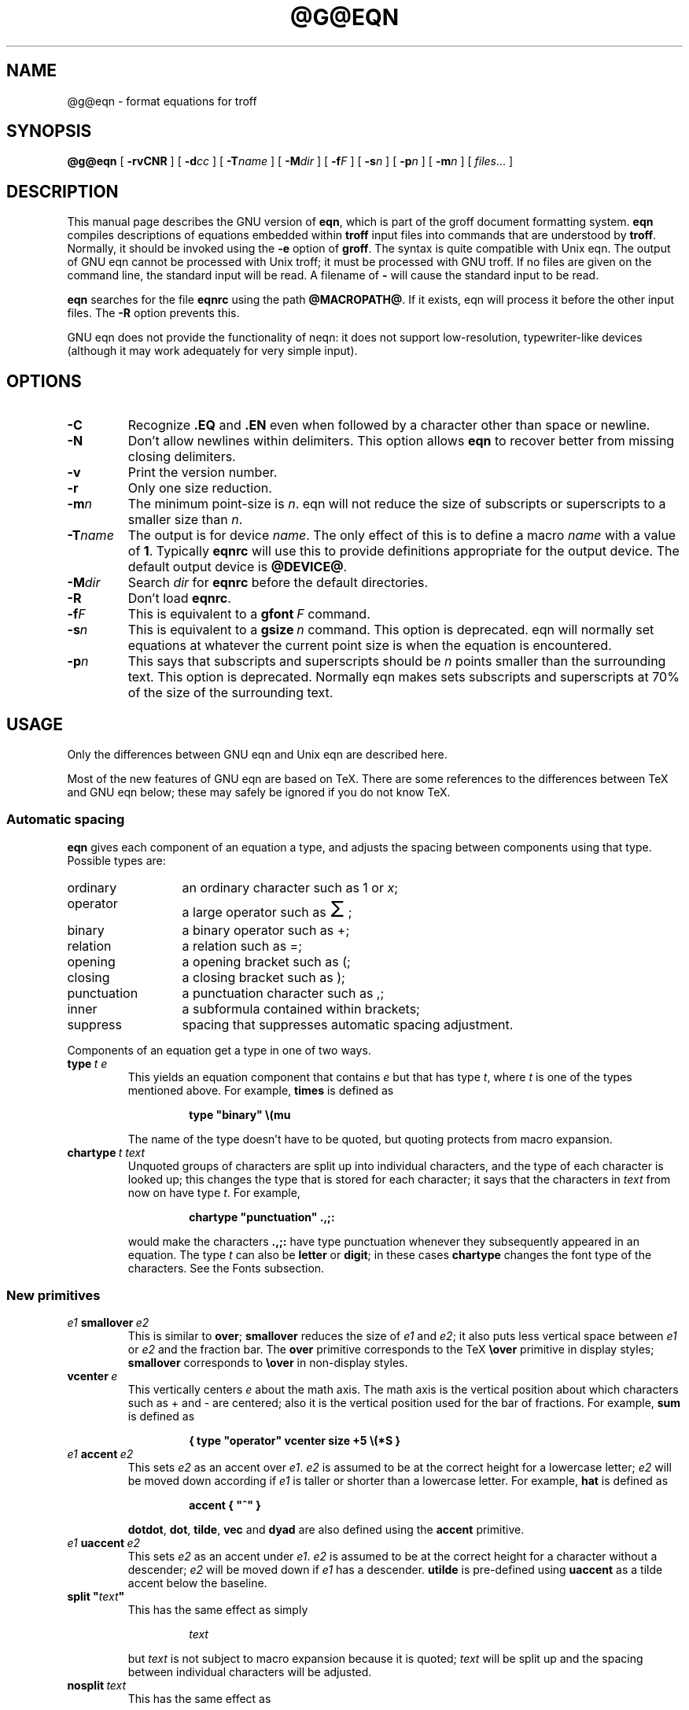 .ig \"-*- nroff -*-
Copyright (C) 1989-1995 Free Software Foundation, Inc.

Permission is granted to make and distribute verbatim copies of
this manual provided the copyright notice and this permission notice
are preserved on all copies.

Permission is granted to copy and distribute modified versions of this
manual under the conditions for verbatim copying, provided that the
entire resulting derived work is distributed under the terms of a
permission notice identical to this one.

Permission is granted to copy and distribute translations of this
manual into another language, under the above conditions for modified
versions, except that this permission notice may be included in
translations approved by the Free Software Foundation instead of in
the original English.
..
.ie \n(.V<\n(.v .ds tx T\h'-.1667m'\v'.224m'E\v'-.224m'\h'-.125m'X
.el .ds tx TeX
.\" Like TP, but if specified indent is more than half
.\" the current line-length - indent, use the default indent.
.de Tp
.ie \\n(.$=0:((0\\$1)*2u>(\\n(.lu-\\n(.iu)) .TP
.el .TP "\\$1"
..
.\" The BSD man macros can't handle " in arguments to font change macros,
.\" so use \(ts instead of ".
.tr \(ts"
.TH @G@EQN @MAN1EXT@ "@MDATE@" "Groff Version @VERSION@"
.SH NAME
@g@eqn \- format equations for troff
.SH SYNOPSIS
.B @g@eqn
[
.B \-rvCNR
]
[
.BI \-d cc
]
[
.BI \-T name
]
[
.BI \-M dir
]
[
.BI \-f F
]
[
.BI \-s n
]
[
.BI \-p n
]
[
.BI \-m n
]
[
.IR files \|.\|.\|.
]
.SH DESCRIPTION
This manual page describes the GNU version of
.BR eqn ,
which is part of the groff document formatting system.
.B eqn
compiles descriptions of equations embedded within
.B troff
input files into commands that are understood by
.BR troff .
Normally, it should be invoked using the
.B \-e
option of
.BR groff .
The syntax is quite compatible with Unix eqn.
The output of GNU eqn cannot be processed with Unix troff;
it must be processed with GNU troff.
If no files are given on the command line, the standard input
will be read.
A filename of
.B \-
will cause the standard input to be read.
.LP
.B eqn
searches for the file
.B eqnrc
using the path
.BR @MACROPATH@ .
If it exists, eqn will process it before the other input files.
The
.B \-R
option prevents this.
.LP
GNU eqn does not provide the functionality of neqn:
it does not support low-resolution, typewriter-like devices
(although it may work adequately for very simple input).
.SH OPTIONS
.TP
.B \-C
Recognize
.B .EQ
and
.B .EN
even when followed by a character other than space or newline.
.TP
.B \-N
Don't allow newlines within delimiters.
This option allows
.B eqn
to recover better from missing closing delimiters.
.TP
.B \-v
Print the version number.
.TP
.B \-r
Only one size reduction.
.TP
.BI \-m n
The minimum point-size is
.IR n .
eqn will not reduce the size of subscripts or superscripts to
a smaller size than
.IR n .
.TP
.BI \-T name
The output is for device
.IR name .
The only effect of this is to define a macro
.I name
with a value of
.BR 1 .
Typically
.B eqnrc
will use this to provide definitions appropriate for the output device.
The default output device is
.BR @DEVICE@ .
.TP
.BI \-M dir
Search
.I dir
for
.B eqnrc
before the default directories.
.TP
.B \-R
Don't load
.BR eqnrc .
.TP
.BI \-f F
This is equivalent to a
.BI gfont\  F
command.
.TP
.BI \-s n
This is equivalent to a
.BI gsize\  n
command.
This option is deprecated.
eqn will normally set equations at whatever the current point size
is when the equation is encountered.
.TP
.BI \-p n
This says that subscripts and superscripts should be
.I n
points smaller than the surrounding text.
This option is deprecated. 
Normally eqn makes sets subscripts and superscripts at 70% 
of the size of the surrounding text.
.SH USAGE
Only the differences between GNU eqn and Unix eqn are described here.
.LP
Most of the new features of GNU eqn
are based on \*(tx.
There are some references to the differences between \*(tx and GNU eqn below;
these may safely be ignored if you do not know \*(tx.
.SS Automatic spacing
.LP
.B eqn
gives each component of an equation a type, and adjusts the spacing
between components using that type.
Possible types are:
.TP \w'punctuation'u+2n
ordinary
an ordinary character such as 1 or
.IR x ;
.TP
operator
a large operator such as
.ds Su \s+5\(*S\s0
.if \n(.g .if !c\(*S .ds Su the summation operator
\*(Su;
.TP
binary
a binary operator such as +;
.TP
relation
a relation such as =;
.TP
opening
a opening bracket such as (;
.TP
closing
a closing bracket such as );
.TP
punctuation
a punctuation character such as ,;
.TP
inner
a subformula contained within brackets;
.TP
suppress
spacing that suppresses automatic spacing adjustment.
.LP
Components of an equation get a type in one of two ways.
.TP
.BI type\  t\ e
This yields an equation component that contains
.I e
but that has type
.IR t ,
where
.I t
is one of the types mentioned above.
For example,
.B times
is defined as
.RS
.IP
.B
type "binary" \e(mu
.RE
.IP
The name of the type doesn't have to be quoted, but quoting protects
from macro expansion.
.TP
.BI chartype\  t\ text
Unquoted groups of characters are split up into individual characters,
and the type of each character is looked up;
this changes the type that is stored for each character;
it says that the characters in
.I text
from now on have type
.IR t .
For example,
.RS
.IP
.B
chartype "punctuation" .,;:
.RE
.IP
would make the characters
.B .,;:
have type punctuation
whenever they subsequently appeared in an equation.
The type
.I t
can also be
.B letter
or
.BR digit ;
in these cases
.B chartype
changes the font type of the characters.
See the Fonts subsection.
.SS New primitives
.TP
.IB e1\  smallover\  e2
This is similar to
.BR over ;
.B smallover
reduces the size of
.I e1
and
.IR e2 ;
it also puts less vertical space between
.I e1
or
.I e2
and the fraction bar.
The
.B over
primitive corresponds to the \*(tx
.B \eover
primitive in display styles;
.B smallover
corresponds to
.B \eover
in non-display styles.
.TP
.BI vcenter\  e
This vertically centers
.I e
about the math axis.
The math axis is the vertical position about which characters
such as + and - are centered; also it is the vertical position
used for the bar of fractions.
For example,
.B sum
is defined as
.RS
.IP
.B
{ type "operator" vcenter size +5 \e(*S }
.RE
.TP
.IB e1\  accent\  e2
This sets
.I e2
as an accent over
.IR e1 .
.I e2
is assumed to be at the correct height for a lowercase letter;
.I e2
will be moved down according if
.I e1
is taller or shorter than a lowercase letter.
For example,
.B hat
is defined as
.RS
.IP
.B
accent { "^" }
.RE
.IP
.BR dotdot ,
.BR dot ,
.BR tilde ,
.B vec
and
.B dyad
are also defined using the
.B accent
primitive.
.TP
.IB e1\  uaccent\  e2
This sets
.I e2
as an accent under
.IR e1 .
.I e2
is assumed to be at the correct height for a character without a descender;
.I e2
will be moved down if
.I e1
has a descender.
.B utilde
is pre-defined using
.B uaccent
as a tilde accent below the baseline.
.TP
.BI split\ \(ts text \(ts
This has the same effect as simply
.RS
.IP
.I text
.RE
.IP
but
.I text
is not subject to macro expansion because it is quoted;
.I text
will be split up and the spacing between individual characters
will be adjusted.
.TP
.BI nosplit\  text
This has the same effect as
.RS
.IP
.BI \(ts text \(ts
.RE
.IP
but because
.I text
is not quoted it will be subject to macro expansion;
.I text
will not be split up
and the spacing between individual characters will not be adjusted.
.TP
.IB e\  opprime
This is a variant of
.B prime
that acts as an operator on
.IR e .
It produces a different result from
.B prime
in a case such as
.BR A\ opprime\ sub\ 1 :
with
.B opprime
the
.B 1
will be tucked under the prime as a subscript to the
.B A
(as is conventional in mathematical typesetting),
whereas with
.B prime
the
.B 1
will be a subscript to the prime character.
The precedence of
.B opprime
is the same as that of
.B bar
and
.BR under ,
which is higher than that of everything except
.B accent
and
.BR uaccent .
In unquoted text a
.B '
that is not the first character will be treated like
.BR opprime .
.TP
.BI special\  text\ e
This constructs a new object from
.I e
using a
.BR @g@troff  (@MAN1EXT@)
macro named
.IR text .
When the macro is called,
the string
.B 0s
will contain the output for
.IR e ,
and the number registers
.BR 0w ,
.BR 0h ,
.BR 0d ,
.BR 0skern
and
.BR 0skew
will contain the width, height, depth, subscript kern, and skew of
.IR e .
(The
.I "subscript kern"
of an object says how much a subscript on that object should be tucked in;
the
.I skew
of an object says how far to the right of the center of the object an
accent over the object should be placed.)
The macro must modify
.B 0s
so that it will output the desired result with its origin at the current
point, and increase the current horizontal position by the width
of the object.
The number registers must also be modified so that they correspond to the
result.
.RS
.LP
For example, suppose you wanted a construct that `cancels' an expression
by drawing a diagonal line through it.
.IP
.nf
.ft B
.ne 6+\n(.Vu
\&.EQ
define cancel 'special Ca'
\&.EN
\&.de Ca
\&.ds 0s \eZ'\e\e*(0s'\ev'\e\en(0du'\eD'l \e\en(0wu -\e\en(0hu-\e\en(0du'\ev'\e\en(0hu'
\&..
.ft
.fi
.LP
Then you could cancel an expression
.I e
with
.BI cancel\ {\  e\  }
.LP
Here's a more complicated construct that draws a box round an expression:
.IP
.nf
.ft B
.ne 11+\n(.Vu
\&.EQ
define box 'special Bx'
\&.EN
\&.de Bx
\&.ds 0s \eZ'\eh'1n'\e\e*(0s'\e
\eZ'\ev'\e\en(0du+1n'\eD'l \e\en(0wu+2n 0'\eD'l 0 -\e\en(0hu-\e\en(0du-2n'\e
\eD'l -\e\en(0wu-2n 0'\eD'l 0 \e\en(0hu+\e\en(0du+2n''\eh'\e\en(0wu+2n'
\&.nr 0w +2n
\&.nr 0d +1n
\&.nr 0h +1n
\&..
.ft
.fi
.RE
.SS Customization
The appearance of equations is controlled by
a large number of parameters. These can be set using
the
.B set
command.
.TP
.BI set\  p\ n
This sets parameter
.I p
to value
.I n ;
.I n
is an integer.
For example,
.RS
.IP
.B
set x_height 45
.RE
.IP
says that
.B eqn
should assume an x height of 0.45 ems.
.RS
.LP
Possible parameters are as follows.
Values are in units of hundredths of an em unless otherwise stated.
These descriptions are intended to be expository rather than
definitive.
.TP \w'\fBdefault_rule_thickness'u+2n
.B minimum_size
.B eqn
will not set anything at a smaller point-size than this.
The value is in points.
.TP
.B fat_offset
The
.B fat
primitive emboldens an equation
by overprinting two copies of the equation
horizontally offset by this amount.
.TP
.B over_hang
A fraction bar will be longer by twice this amount than
the maximum of the widths of the numerator and denominator;
in other words, it will overhang the numerator and
denominator by at least this amount.
.TP
.B accent_width
When
.B bar
or
.B under
is applied to a single character,
the line will be this long.
Normally,
.B bar
or
.B under
produces a line whose length is the width of the object to which it applies;
in the case of a single character,
this tends to produce a line that looks too long.
.TP
.B delimiter_factor
Extensible delimiters produced with the
.B left
and
.B right
primitives will have a combined height and depth of at least this many
thousandths of twice the maximum amount by which the sub-equation that
the delimiters enclose extends away from the axis.
.TP
.B delimiter_shortfall
Extensible delimiters produced with the
.B left
and
.B right
primitives will have a combined height and depth
not less than the difference of
twice the maximum amount by which the sub-equation that
the delimiters enclose extends away from the axis
and this amount.
.TP
.B null_delimiter_space
This much horizontal space is inserted
on each side of a fraction.
.TP
.B script_space
The width of subscripts and superscripts is increased by this amount.
.TP
.B thin_space
This amount of space is automatically inserted after punctuation
characters.
.TP
.B medium_space
This amount of space is automatically inserted on either side
of binary operators.
.TP
.B thick_space
This amount of space is automatically inserted on either side of
relations.
.TP
.B x_height
The height of lowercase letters without ascenders such as x.
.TP
.B axis_height
The height above the baseline of the center of characters
such as \(pl and \(mi.
It is important that this value is correct for the font
you are using.
.TP
.B default_rule_thickness
This should set to the thickness of the
.B \e(ru
character, or the thickness of horizontal lines produced with the
.B \eD
escape sequence.
.TP
.B num1
The
.B over
command will shift up the numerator by at least this amount.
.TP
.B num2
The
.B smallover
command will shift up the numerator by at least this amount.
.TP
.B denom1
The
.B over
command will shift down the denominator by at least this amount.
.TP
.B denom2
The
.B smallover
command will shift down the denominator by at least this amount.
.TP
.B sup1
Normally superscripts will be shifted up by at least this amount.
.TP
.B sup2
Superscripts within superscripts or upper limits
or numerators of
.B smallover
fractions
will be shifted up by at least this amount.
This is usually less than sup1.
.TP
.B sup3
Superscripts within denominators or square roots
or subscripts or lower limits will be shifted up by at least
this amount.
This is usually less than sup2.
.TP
.B sub1
Subscripts will normally be shifted down by at least this amount.
.TP
.B sub2
When there is both a subscript and a superscript, the subscript
will be shifted down by at least this amount.
.TP
.B sup_drop
The baseline of a superscript will be no more
than this much amount below the top of the object on
which the superscript is set.
.TP
.B sub_drop
The baseline of a subscript will be at least this much below
the bottom of the object on which the subscript is set.
.TP
.B big_op_spacing1
The baseline of an upper limit will be at least this
much above the top of the object on which the limit is set.
.TP
.B big_op_spacing2
The baseline of a lower limit will be at least this
much below the bottom of the object on which the limit is set.
.TP
.B big_op_spacing3
The bottom of an upper limit will be at least this much above the
top of the object on which the limit is set.
.TP
.B big_op_spacing4
The top of a lower limit will be at least this much below
the bottom of the object on which the limit is set.
.TP
.B big_op_spacing5
This much vertical space will be added above and below limits.
.TP
.B baseline_sep
The baselines of the rows in a pile or matrix will normally be
this far apart.
In most cases this should be equal to the sum of
.B num1
and
.BR denom1 .
.TP
.B shift_down
The midpoint between the top baseline and the bottom baseline
in a matrix or pile will be shifted down by this much from the axis.
In most cases this should be equal to
.BR axis_height .
.TP
.B column_sep
This much space will be added between columns in a matrix.
.TP
.B matrix_side_sep
This much space will be added at each side of a matrix.
.TP
.B draw_lines
If this is non-zero, lines will be drawn using the
.B \eD
escape sequence, rather than with the
.B \el
escape sequence and the
.B \e(ru
character.
.TP
.B body_height
The amount by which the height of the equation exceeds this
will be added as extra space before the line containing the equation
(using
.BR \ex .)
The default value is 85.
.TP
.B body_depth
The amount by which the depth of the equation exceeds this
will be added as extra space after the line containing the equation
(using
.BR \ex .)
The default value is 35.
.TP
.B nroff
If this is non-zero,
then
.B ndefine
will behave like
.B define
and
.B tdefine
will be ignored,
otherwise
.B tdefine
will behave like
.B define
and
.B ndefine
will be ignored.
The default value is 0
(This is typically changed to 1 by the
.B eqnrc
file for the
.B ascii
and
.B latin1
devices.)
.LP
A more precise description of the role of many of these
parameters can be found in Appendix H of
.IR The\ \*(txbook .
.RE
.SS Macros
Macros can take arguments.
In a macro body,
.BI $ n
where
.I n
is between 1 and 9,
will be replaced by the
.IR n-th
argument if the macro is called with arguments;
if there are fewer than
.I n
arguments, it will be replaced by nothing.
A word containing a left parenthesis where the part of the word
before the left parenthesis has been defined using the
.B define
command
will be recognized as a macro call with arguments;
characters following the left parenthesis
up to a matching right parenthesis will be treated as comma-separated
arguments;
commas inside nested parentheses do not terminate an argument.
.TP
.BI sdefine\  name\ X\ anything\ X
This is like the
.B define
command, but
.I name
will not be recognized if called with arguments.
.TP
.BI include\ \(ts file \(ts
Include the contents of
.IR file .
Lines of
.I file
beginning with
.B .EQ
or
.B .EN
will be ignored.
.TP
.BI ifdef\  name\ X\ anything\ X
If
.I name
has been defined by
.B define
(or has been automatically defined because
.I name
is the output device)
process
.IR anything ;
otherwise ignore
.IR anything .
.I X
can be any character not appearing in
.IR anything .
.SS Fonts
.B eqn
normally uses at least two fonts to set an equation:
an italic font for letters,
and a roman font for everything else.
The existing
.B gfont
command
changes the font that is used as the italic font.
By default this is
.BR I .
The font that is used as the roman font can be changed
using the new
.B grfont
command.
.TP
.BI grfont\  f
Set the roman font to
.IR f .
.LP
The
.B italic
primitive uses the current italic font set by
.BR gfont ;
the
.B roman
primitive uses the current roman font set by
.BR grfont .
There is also a new
.B gbfont
command, which changes the font used by the
.B bold
primitive.
If you only use the
.BR roman ,
.B italic
and
.B bold
primitives to changes fonts within an equation,
you can change all the fonts used by your equations
just by using
.BR gfont ,
.B grfont
and
.B gbfont
commands.
.LP
You can control which characters are treated as letters
(and therefore set in italics) by using the
.B chartype
command described above.
A type of
.B letter
will cause a character to be set in italic type.
A type of
.B digit
will cause a character to be set in roman type.
.SH FILES
.Tp \w'\fB@MACRODIR@/eqnrc'u+2n
.B @MACRODIR@/eqnrc
Initialization file.
.SH BUGS
Inline equations will be set at the point size that is current at the
beginning of the input line.
.SH "SEE ALSO"
.BR groff (@MAN1EXT@),
.BR @g@troff (@MAN1EXT@),
.BR groff_font (@MAN5EXT@),
.I The\ \*(txbook
